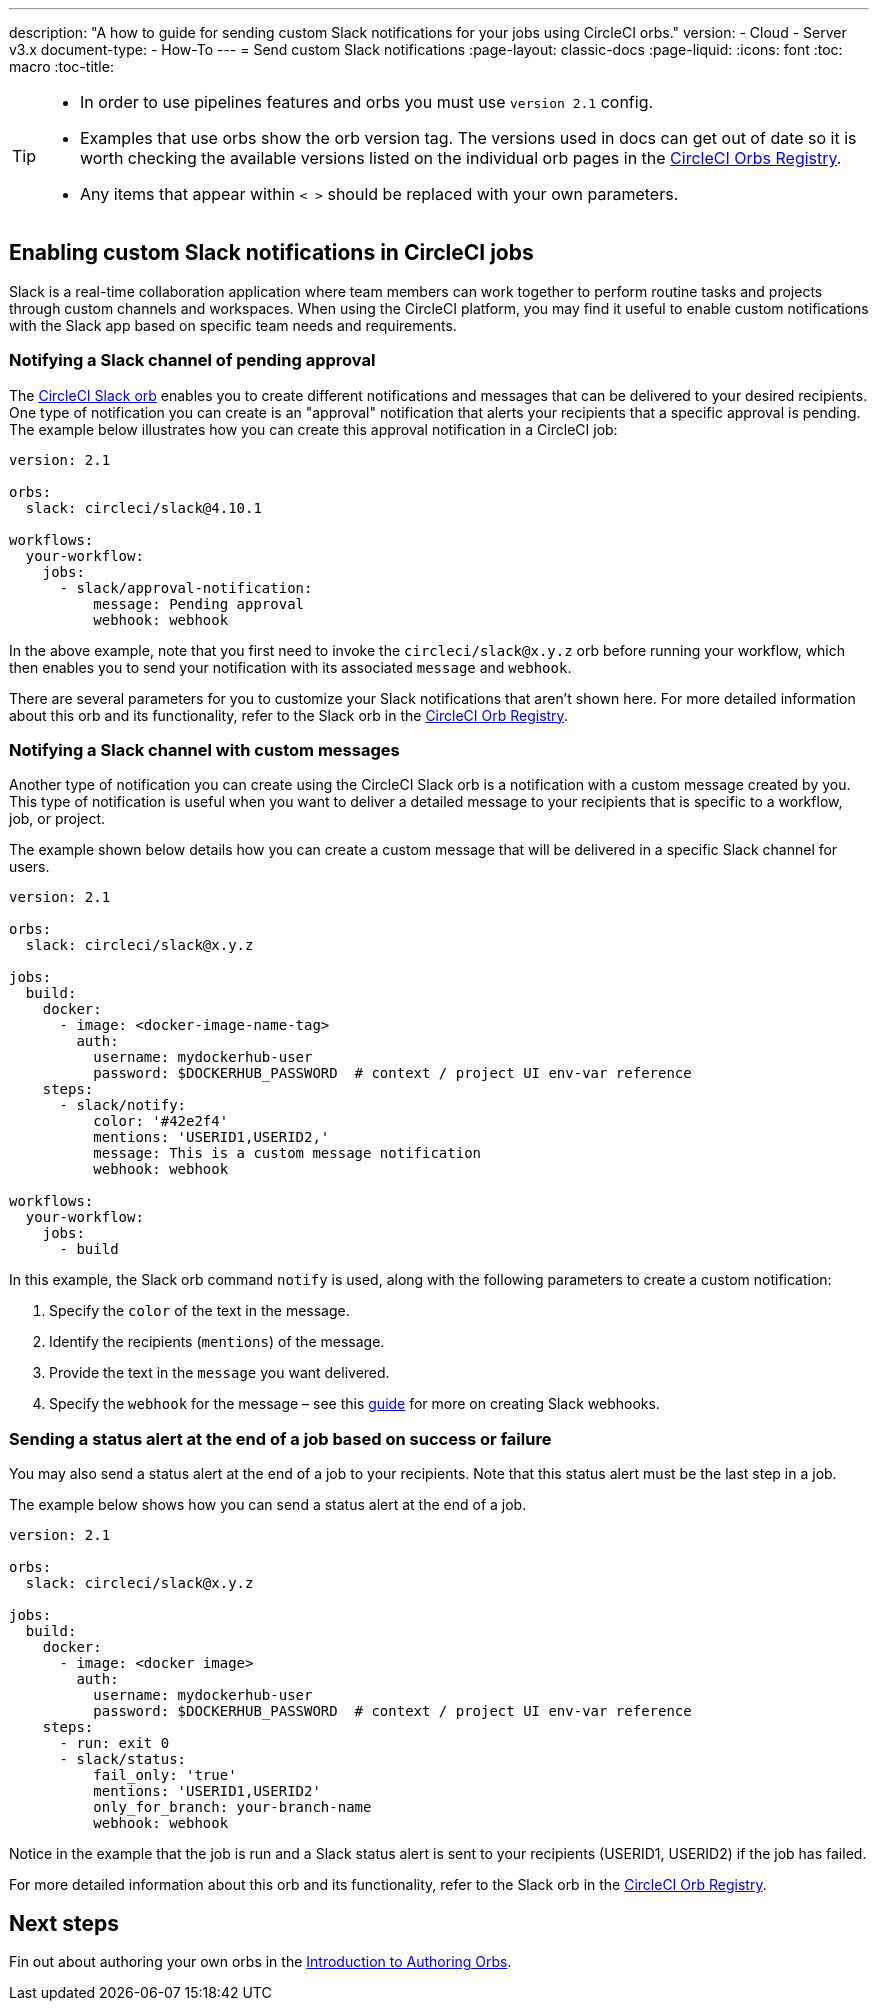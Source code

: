 ---
description: "A how to guide for sending custom Slack notifications for your jobs using CircleCI orbs."
version:
- Cloud
- Server v3.x
document-type:
- How-To
---
= Send custom Slack notifications
:page-layout: classic-docs
:page-liquid:
:icons: font
:toc: macro
:toc-title:

[TIP]
====
* In order to use pipelines features and orbs you must use `version 2.1` config.
* Examples that use orbs show the orb version tag. The versions used in docs can get out of date so it is worth checking the available versions listed on the individual orb pages in the link:https://circleci.com/developer/orbs[CircleCI Orbs Registry].
* Any items that appear within `< >` should be replaced with your own parameters.
====

[#enabling-custom-slack-notifications-in-circleci-jobs]
== Enabling custom Slack notifications in CircleCI jobs

Slack is a real-time collaboration application where team members can work together to perform routine tasks and projects through custom channels and workspaces. When using the CircleCI platform, you may find it useful to enable custom notifications with the Slack app based on specific team needs and requirements.

[#notifying-a-slack-channel-of-pending-approval]
=== Notifying a Slack channel of pending approval

The https://circleci.com/developer/orbs/orb/circleci/slack[CircleCI Slack orb] enables you to create different notifications and messages that can be delivered to your desired recipients. One type of notification you can create is an "approval" notification that alerts your recipients that a specific approval is pending. The example below illustrates how you can create this approval notification in a CircleCI job:

[source,yaml]
----
version: 2.1

orbs:
  slack: circleci/slack@4.10.1

workflows:
  your-workflow:
    jobs:
      - slack/approval-notification:
          message: Pending approval
          webhook: webhook
----

In the above example, note that you first need to invoke the `circleci/slack@x.y.z` orb before running your workflow, which then enables you to send your notification with its associated `message` and `webhook`.

There are several parameters for you to customize your Slack notifications that aren't shown here. For more detailed information about this orb and its functionality, refer to the Slack orb in the https://circleci.com/developer/orbs/orb/circleci/slack[CircleCI Orb Registry].

[#notifying-a-slack-channel-with-custom-messages]
=== Notifying a Slack channel with custom messages

Another type of notification you can create using the CircleCI Slack orb is a notification with a custom message created by you. This type of notification is useful when you want to deliver a detailed message to your recipients that is specific to a workflow, job, or project.

The example shown below details how you can create a custom message that will be delivered in a specific Slack channel for users.

[source,yaml]
----
version: 2.1

orbs:
  slack: circleci/slack@x.y.z

jobs:
  build:
    docker:
      - image: <docker-image-name-tag>
        auth:
          username: mydockerhub-user
          password: $DOCKERHUB_PASSWORD  # context / project UI env-var reference
    steps:
      - slack/notify:
          color: '#42e2f4'
          mentions: 'USERID1,USERID2,'
          message: This is a custom message notification
          webhook: webhook

workflows:
  your-workflow:
    jobs:
      - build
----

In this example, the Slack orb command `notify` is used, along with the following parameters to create a custom notification:

. Specify the `color` of the text in the message.
. Identify the recipients (`mentions`) of the message.
. Provide the text in the `message` you want delivered.
. Specify the `webhook` for the message – see this https://api.slack.com/incoming-webhooks[guide] for more on creating Slack webhooks.

[#sending-a-status-alert-at-the-end-of-a-job-based-on-success-or-failure]
=== Sending a status alert at the end of a job based on success or failure

You may also send a status alert at the end of a job to your recipients. Note that this status alert must be the last step in a job.

The example below shows how you can send a status alert at the end of a job.

[source,yaml]
----
version: 2.1

orbs:
  slack: circleci/slack@x.y.z

jobs:
  build:
    docker:
      - image: <docker image>
        auth:
          username: mydockerhub-user
          password: $DOCKERHUB_PASSWORD  # context / project UI env-var reference
    steps:
      - run: exit 0
      - slack/status:
          fail_only: 'true'
          mentions: 'USERID1,USERID2'
          only_for_branch: your-branch-name
          webhook: webhook
----

Notice in the example that the job is run and a Slack status alert is sent to your recipients (USERID1, USERID2) if the job has failed.

For more detailed information about this orb and its functionality, refer to the Slack orb in the https://circleci.com/developer/orbs/orb/circleci/slack[CircleCI Orb Registry].

[#next-steps]
== Next steps

Fin out about authoring your own orbs in the <<orb-author-intro#,Introduction to Authoring Orbs>>.
